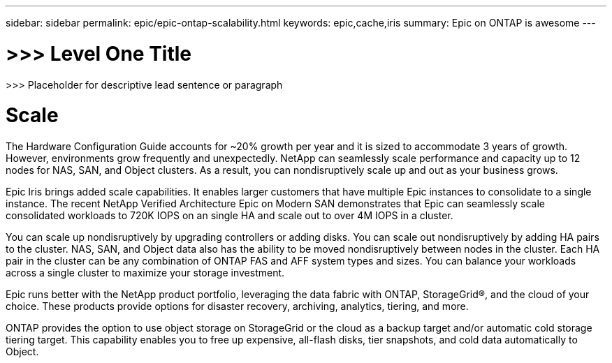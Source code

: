 ---
sidebar: sidebar
permalink: epic/epic-ontap-scalability.html
keywords: epic,cache,iris
summary: Epic on ONTAP is awesome
---

= >>> Level One Title

:hardbreaks:
:nofooter:
:icons: font
:linkattrs:
:imagesdir: ../media

[.lead]
>>> Placeholder for descriptive lead sentence or paragraph

= Scale

The Hardware Configuration Guide accounts for ~20% growth per year and it is sized to accommodate 3 years of growth. However, environments grow frequently and unexpectedly. NetApp can seamlessly scale performance and capacity up to 12 nodes for NAS, SAN, and Object clusters. As a result, you can nondisruptively scale up and out as your business grows.

Epic Iris brings added scale capabilities. It enables larger customers that have multiple Epic instances to consolidate to a single instance. The recent NetApp Verified Architecture Epic on Modern SAN demonstrates that Epic can seamlessly scale consolidated workloads to 720K IOPS on an single HA and scale out to over 4M IOPS in a cluster.

You can scale up nondisruptively by upgrading controllers or adding disks. You can scale out nondisruptively by adding HA pairs to the cluster. NAS, SAN, and Object data also has the ability to be moved nondisruptively between nodes in the cluster. Each HA pair in the cluster can be any combination of ONTAP FAS and AFF system types and sizes. You can balance your workloads across a single cluster to maximize your storage investment.

Epic runs better with the NetApp product portfolio, leveraging the data fabric with ONTAP, StorageGrid®, and the cloud of your choice. These products provide options for disaster recovery, archiving, analytics, tiering, and more.

ONTAP provides the option to use object storage on StorageGrid or the cloud as a backup target and/or automatic cold storage tiering target. This capability enables you to free up expensive, all-flash disks, tier snapshots, and cold data automatically to Object.
